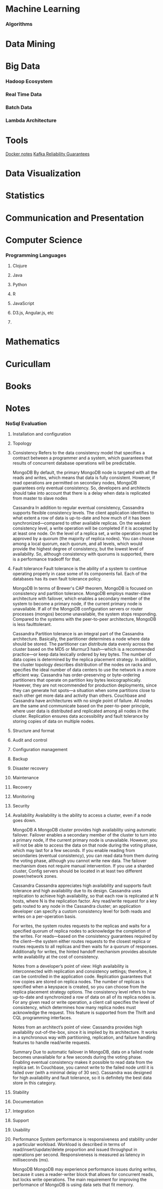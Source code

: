 * Machine Learning
*** Algorithms

* Data Mining
* Big Data
*** Hadoop Ecosystem

*** Real Time Data

*** Batch Data

*** Lambda Architecture

* Tools
[[file:docker-notes.txt][Docker notes]]
[[file:kafka-notes.txt][Kafka Reliability Guarantees]]
* Data Visualization

* Statistics

* Communication and Presentation
* Computer Science
*** Programming Languages
***** Clojure

***** Java

***** Python

***** R

***** JavaScript

***** D3.js, Angular.js, etc

***** 

* Mathematics
* Curicullam
* Books
* Notes
*** NoSql Evaluation
1. Installation and configuration
2. Topology    
3. Consistency 
   Refers to the data consistency model that specifies a contract between a programmer and a system,
   which guarantees that results of concurrent database operations will be predictable.

   MongoDB
   By default, the primary MongoDB node is targeted with all the reads and writes,  which means that 
   data is fully consistent. However, if read operations are permitted on secondary nodes, MongoDB 
   guarantees only eventual consistency. So, developers and architects should take into account that 
   there is a delay when data is replicated from master to slave nodes

   Cassandra 
   In addition to regular eventual consistency, Cassandra supports flexible consistency levels. The client 
   application identifies to what extent a row of data is up-to-date and how much of it has been 
   synchronized—compared to other available replicas.
   On the weakest consistency level, a write operation will be completed if it is accepted by at least one 
   node. On the level of a replica set, a write operation must be approved by a quorum (the majority of 
   replica nodes). You can choose among a local quorum, each quorum, and all levels, which would 
   provide the highest degree of consistency, but the lowest level of availability. So, although 
   consistency with quorums is supported, there is a performance tradeoff for that.
4. Fault tolerance
   Fault tolerance is the ability of a system to continue operating properly in case some of its 
   components fail. Each of the databases has its own fault tolerance policy.

   MongoDB 
   In terms of Brewer's CAP theorem, MongoDB is focused on consistency and partition tolerance.
   MongoDB employs master-slave architecture with failover, which enables a secondary member of the 
   system to become a primary node, if the current primary node is unavailable. If all of the MongoDB 
   configuration servers or router processes (mongos) become
   unavailable, the system stops responding. Compared to the systems  with the peer-to-peer architecture,
   MongoDB is less faulttolerant.

   Cassandra 
   Partition tolerance is an integral part of the Cassandra architecture. Basically, the partitioner 
   determines a node where data should be stored. The partitioner can distribute data evenly across the 
   cluster based on the MD5 or Murmur3 hash—which is a recommended practice—or keep data 
   lexically ordered by key bytes. The number of data copies is determined by the replica placement 
   strategy. In addition, the cluster topology describes distribution of the nodes on racks and specifies 
   the ideal number of data centers to use the network in a more efficient way.
   Cassandra has order-preserving or byte-ordering partitioners that operate on partition key bytes 
   lexicographically. However, they are not recommended for production deployments, since they can 
   generate hot spots—a situation when some partitions close to each other get more data and activity 
   than others.
   Couchbase and Cassandra have architectures with no single point of failure. All nodes are the same 
   and communicate based on the peer-to-peer principle, where user data is distributed and replicated 
   among all nodes in the cluster. Replication ensures data accessibility and fault tolerance by storing 
   copies of data on multiple nodes.
5. Structure and format
6. Audit and control   
7. Configuration management
8. Backup   
9. Disaster recovery  
10. Maintenance    
11. Recovery    
12. Monitoring 
13. Security   
14. Availability 
    Availability is the ability to access a cluster, even if a node goes down.

    MongoDB
    A MongoDB cluster provides high availability using automatic failover. Failover enables a secondary 
    member of the cluster to turn into a primary node, if the current primary node is unavailable. However, 
    you will not be able to access the data on that node during the voting phase, which may last for a few 
    seconds. If you enable reading from secondaries (eventual consistency), you can read data from 
    them during the voting phase, although you cannot write new data. The failover mechanism does not 
    require manual intervention. If you use a sharded cluster, Config servers should be located in at least 
    two different power/network zones.
    
    Cassandra    
    Cassandra appreciates high availability and supports fault tolerance and high availability due to its
    design. Cassandra uses replication to achieve high availability, so that each row is replicated at N 
    hosts, where N is the replication factor. Any read/write request for a key gets routed to any node in 
    the Cassandra cluster; an application developer can specify a custom consistency level for both reads 
    and writes on a per-operation basis.

    For writes, the system routes requests to the replicas and waits for a specified quorum of replica 
    nodes to acknowledge the completion of the writes. For reads—based on the consistency guarantees 
    required by the client—the system either routes requests to the closest replica or routes requests to 
    all replicas and then waits for a quorum of responses. Additionally for writes, the hinted handoff 
    mechanism provides absolute write availability at the cost of consistency.

    Notes from a developer’s point of view:
    High availability is interconnected with replication and consistency settings; therefore, it can be 
    controlled in the application code. Replication guarantees that row copies are stored on replica nodes. 
    The number of replicas is specified when a keyspace is created, so you can choose from the replica 
    placement strategy options. The consistency level refers to how up-to-date and synchronized a row of 
    data on all of its replica nodes is. For any given read or write operation, a client call specifies the level 
    of consistency, which determines how many replica nodes must acknowledge the request. This 
    feature is supported from the Thrift and CQL programming interfaces.

    Notes from an architect’s point of view:
    Cassandra provides high availability out-of-the-box, since it is implied by its architecture. It works in a 
    synchronous way with partitioning, replication, and failure handling features to handle read/write 
    requests.

    Summary
    Due to automatic failover in MongoDB, data on a failed node becomes unavailable for a few seconds 
    during the voting phase. Enabling eventual consistency makes it possible to read data from the 
    replica set. In Couchbase, you cannot write to the failed node until it is failed over (with a minimal 
    delay of 30 sec). Cassandra was designed for high availability and fault tolerance, so it is definitely 
    the best data store in this category.
15. Stability   
16. Documentation
17. Integration  
18. Support   
19. Usability 
20. Performance
    System performance is responsiveness and stability under a particular workload. Workload is 
    described in terms of read/insert/update/delete proportion and issued throughput in operations per 
    second. Responsiveness is measured as latency in milliseconds (ms).
    
    MongoDB
    MongoDB may experience performance issues during writes, because it uses a reader-writer block 
    that allows for concurrent reads, but locks write operations. The main requirement for improving the 
    performance of MongoDB is using data sets that fit memory.
    
    Performance tests for MongoDB were carried out on a replica set that consisted of three members: a 
    master node and two slaves. One separate node was used as a client.
    By default, read and write operations of a replica set in MongoDB are sent to the primary node. So, 
    the results are consistent with the last operation. However, in this case, a primary node becomes a 
    bottleneck.
    
    There are several options for improving performance. For example, a client may be configured with a 
    read preference, which means that read operations will be firstly directed to the secondary members. 
    It will dramatically improve read performance. Keep in mind that if you use this setting and allow 
    clients to read secondary reads, reads can be returned from secondary members that have not been 
    replicated yet and—therefore—do not contain the most recent updates. This can be caused by a lag 
    between master and slave nodes.
    
    To guarantee consistency for reads from secondary members, you can specify the setting that would 
    recognize a write operation’s completeness only if it has been succeeded on all of the nodes. In this 
    case, you will achieve full consistency, but it will lead to slowing down write operations. A test client 
    we used wrote data only to the primary node and read data from all replicas. It helped us to increase 
    read/write performance, but this corresponds to the eventual consistency level.
    One of the main requirements for achieving good MongoDB performance is using working data sets 
    that fit memory. To map data files to memory, MongoDB uses a memory-mapped file operation 
    system mechanism. By using memory-mapped files, MongoDB can deal with the contents of its data 
    files as if they were in memory.
    
    MongoDB stores its data in the files called extents with the standard size of 2 GB; however, the 
    process is actually more complex. Such files are created on demand as the database grows. To 
    increase efficiency and reduce disk fragmentation, the whole file is pre-allocated. The data files 
    include files that contain no data, but the space for them has been allocated. For example, MongoDB 
    can allocate 1 GB to a data file, which may be 90% empty.
    Actually, stored data has significant overhead compared to the size reserved for documents. This 
    explains why it is required to allocate more RAM than the actual size of a working set.
    One more drawback of MongoDB—that affects performance of write operations—is the reader-writer 
    lock on the database level. The lock allows concurrent reads to access a database, but gives 
    exclusive access to a single write operation, which significantly reduces the performance of the 
    solution under write-intensive workloads.

    Cassandra
    Cassandra is optimized for intensive writes. Key and row caching can greatly accelerate reads when 
    there are a large number of rows accessed frequently.

    Cassandra behaves as a very effective solution for write-prevailing loads; it delivered an average 
    performance of less than 1 ms for inserts, updates, and deletes—accompanying it with predictable, 
    stably growing throughput. Fast updates are empowered by its architecture, where updated data is 
    simultaneously written to an in-memory structure called Memtable and saved to the transaction 
    commit log on a disk for persistency.

    Cassandra can also be very responsive under read-intensive workloads. Indeed, it showed a quite 
    decent throughput of 25 K ops/sec with maximum latency time squeezing into 3–4 ms intervals. 
    Reads are highly dependent on JVM and garbage collection settings used on the cluster’s nodes, 
    since garbage collection activities stop the application while it frees up memory and make nodes 
    become unresponsive during the running time. The column family used for benchmarking was created 
    with settings that enabled both key cache and off heap cache for row data to lower on-disk pressure 
    and speed up read latencies. Additionally, we increased the new
    generation size from its default settings.
    The bigger the younger generation, the less often minor collections occur and less often the 
    client experiences garbage collection pauses.
21. Scalability 
    Scalability is the ability of a solution to handle a growing amount of data and cluster loads. Here, we 
    are considering only horizontal scaling (e.g., adding more nodes to the system).
   
    MongoDB
    MongoDB has two scalability options: 
    a) Focus on read operations by master-slave replication.
    b) Focus on read and write operations by sharding.

    The first one is a replica set, a group of mongod processes that maintain the same data set and 
    support master-slave replication. Depending on the settings, a replica set allows for reading from 
    replicas, but always sends write operations to the master node. By adding more nodes to a replica 
    set, you can achieve almost linear scalability of read operations, which was proved by our research 
    and tests. The process of data migration from a master node to the added replica nodes runs 
    automatically. The process of adding new nodes to a replica set is quite simple and can be done by 
    running a single command. So, a replica set is the crucial concept for all production deployments.
    In cases when performance of a replica set is limited by system resources, the performance of the 
    system may go down dramatically. 
    
    Examples of such cases:
    - High query rates can exhaust the CPU capacity of the server.
    - Large data sets may exceed the storage capacity of a single machine.
    - The size of a working data set that is larger than the 
      system’s RAM imposes an extra load on the I/O capacity of disk drives.
    
    One more case of performance degradation is when the system works under a write intensive 
    workload. MongoDB uses a reader-writer lock on a per-database basis. It allows for concurrent reads,
    but gives exclusive access to a single write operation. So the reader-writer lock reduces concurrency 
    of write operations.

    The second one is sharding, the method for storing data across multiple machines or a set of 
    machines. MongoDB uses sharding for deployments with very large data sets and high write 
    operation throughput. One needs to deploy an additional replica set and bind it with the existing one 
    to set up a sharding cluster. Data is split and migrated to the new replica set automatically by an 
    assigned key. Additionally, a sharded cluster requires deploying three config servers and several 
    mongos processes. Config servers store cluster metadata information, and mongos processes split 
    requests between shards using a predefined key.
    
    To summarize, deploying a sharded cluster is rather complicated. You should know the data model 
    and access patterns, as well as run additional commands to make
    all components of the deployment work together.

    Cassandra
    Cassandra can provide almost linear scalability. Adding a new node or removing an old node from a
    cluster requires performing some operations. They can be implemented from the nodetool command 
    line helper or through the DataStax OpsCenter.
  
    Cassandra allows for adding new nodes dynamically, as well as for adding a new data center to the
    existing cluster. With Cassandra under v1.2, scaling out an existing cluster required a more thorough 
    understanding of the database architecture and included some manual steps. Such deployments had 
    one token per node, so a node owned exactly one contiguous range in the ring space. When a new 
    node was added to a cluster, you were to calculate a new token for a node, re-calculate tokens for the 
    cluster manually, then assign new tokens to the existing nodes with nodetool, and eventually remove 
    unused keys on all nodes using nodetool cleanup. Besides that, the initial token property could be left 
    empty. As a result, the token range of a node that was working under the heaviest load would be split 
    and a new node would be added.
    
    The paradigm described above was changed with the release of Cassandra v1.2, which has virtual 
    nodes or vnodes, making the legacy manual operations unnecessary. Unlike the previous versions 
    that had one token or a range of tokens per node, Cassandra v1.2 has many tokens per node. Within 
    a cluster, vnodes can be selected randomly and be non-contiguous.
    Vnodes greatly simplified scaling out an existing cluster. You do not have to calculate tokens, assign 
    them to each of the nodes, and rebalance a cluster. In the updated version of Cassandra, a new node 
    gets an even portion of the data. To add a new node, the existing
    cluster should be introduced (you should set a few connections and
    auto-bootstrap properties). 
    After that, a Cassandra daemon will start on each of the new
    nodes.As a final step, you can call nodetool cleanup during low-usage hours 
    to remove keys that are no longer in use.

    Adding a new node from the OpsCenter GUI is even simpler. You should click Add Node in the cluster 
    view and provide sudo credentials for authentication.
    Reducing the cluster size is also straightforward. You can do it from the command line of the nodetool 
    utility. Firstly, you should run a drain command to stop accepting writes from the client and flush 
    memtables on a particular remaining node. Secondly, run a decommission command to move data 
    from the removed nodes to other nodes. Finally, complete removal of the node with the nodetool 
    removenode operation.

    The scalability tests showed that Cassandra scales out linearly by adding more computing resources. 
    It performed 46,000 ops/sec on three nodes, up to 56,000 ops/sec on four nodes, up to 61,000 
    ops/sec on five nodes, and up to 71,000 ops/sec on six nodes.
* t
